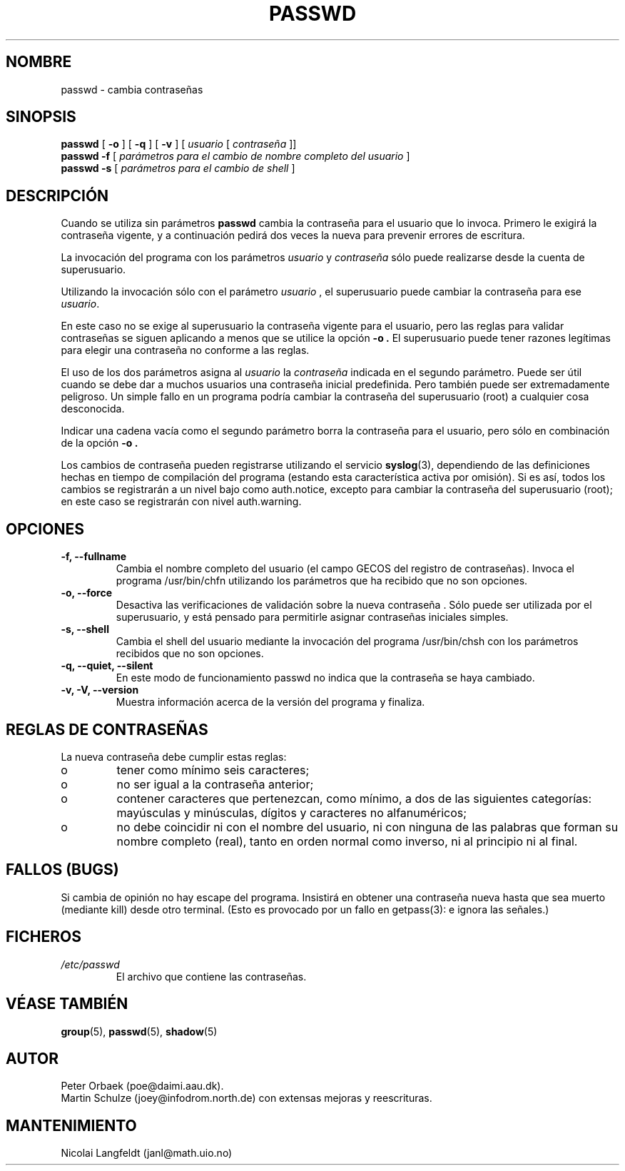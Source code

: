.\" Copyright 1992 Rickard E. Faith (faith@cs.unc.edu)
.\" May be distributed under the GNU General Public License
.\"
.\" Translated 2 Dec 1998 by Victor Moral (victor@venexma.es) 
.\"
.TH PASSWD 1 "11 Noviembre 1996" "Util\-linux 2.6" "Manual del Programador Linux"
.SH NOMBRE
passwd \- cambia contraseñas
.SH SINOPSIS
.BR "passwd"
.RB [ " \-o " ]
.RB [ " \-q " ]
.RB [ " \-v " ]
.RI [ " usuario " [ " contraseña " ]]
.br
.BR "passwd \-f "
.RI [ " parámetros para el cambio de nombre completo del usuario " ]
.br
.BR "passwd \-s "
.RI [ " parámetros para el cambio de shell " ]

.SH DESCRIPCIÓN

Cuando se utiliza sin parámetros
.B passwd
cambia la contraseña para el usuario que lo invoca. Primero le exigirá 
la contraseña vigente, y a continuación pedirá dos veces la nueva para 
prevenir errores de escritura.

La invocación del programa con los parámetros 
.IR usuario 
y
.IR contraseña
sólo puede realizarse desde la cuenta de superusuario. 

Utilizando la invocación sólo con el parámetro
.IR usuario
, el 
superusuario puede cambiar la contraseña para ese
.IR usuario .

En este caso no se exige al superusuario la contraseña vigente para el usuario,
pero las reglas para validar contraseñas se siguen aplicando a menos que se
utilice la opción
.B "\-o".
El superusuario puede tener razones legítimas para elegir una contraseña no
conforme a las reglas.


El uso de los dos parámetros asigna al 
.IR usuario " la " contraseña
indicada en el segundo parámetro. Puede ser útil cuando se debe dar a muchos
usuarios una contraseña inicial predefinida. Pero también puede ser 
extremadamente peligroso. Un simple fallo en un programa podría cambiar la 
contraseña del superusuario (root) a cualquier cosa desconocida.

Indicar una cadena vacía como el segundo parámetro borra la contraseña para 
el usuario, pero sólo en combinación de la opción
.B "\-o".

Los cambios de contraseña pueden registrarse utilizando el servicio
.BR syslog (3),
dependiendo de las definiciones hechas en tiempo de compilación del programa
(estando esta característica activa por omisión).
Si es así, todos los cambios se registrarán a un nivel bajo como auth.notice,
excepto para cambiar la contraseña del superusuario (root); en este caso se 
registrarán con nivel auth.warning.

.SH OPCIONES
.TP
.B "\-f, \-\-fullname"
Cambia el nombre completo del usuario (el campo GECOS del registro de 
contraseñas). Invoca el programa /usr/bin/chfn utilizando los parámetros
que ha recibido que no son opciones.  

.TP
.B "\-o, \-\-force"
Desactiva las verificaciones de validación sobre la nueva contraseña . Sólo
puede ser utilizada por el superusuario, y está pensado para permitirle 
asignar contraseñas iniciales simples.

.TP
.B "\-s, \-\-shell"
Cambia el shell del usuario mediante la invocación del programa /usr/bin/chsh
con los parámetros recibidos que no son opciones.

.TP
.B "\-q, \-\-quiet, \-\-silent"
En este modo de funcionamiento passwd no indica que la contraseña se haya
cambiado.

.TP
.B "\-v, \-V, \-\-version"
Muestra información acerca de la versión del programa y finaliza.

.SH REGLAS DE CONTRASEÑAS
La nueva contraseña debe cumplir estas reglas:
.TP
o
tener como mínimo seis caracteres;

.TP
o
no ser igual a la contraseña anterior;

.TP
o
contener caracteres que pertenezcan, como mínimo, a dos de las 
siguientes categorías: mayúsculas y minúsculas, dígitos y caracteres no 
alfanuméricos;

.TP
o
no debe coincidir ni con el nombre del usuario, ni con ninguna de las palabras
que forman su nombre completo (real), tanto en orden normal como inverso, ni 
al principio ni al final.

.SH FALLOS (BUGS)

Si cambia de opinión no hay escape del programa. Insistirá en obtener una 
contraseña nueva hasta que sea muerto (mediante kill) desde otro terminal.
(Esto es provocado por un fallo en getpass(3): e ignora las señales.)

.SH FICHEROS
.TP
.I /etc/passwd
El archivo que contiene las contraseñas.
.SH "VÉASE TAMBIÉN"
.BR group (5),
.BR passwd (5),
.BR shadow (5)
.SH AUTOR
Peter Orbaek (poe@daimi.aau.dk).
.br
Martin Schulze (joey@infodrom.north.de) con extensas mejoras y reescrituras.
.br
.SH MANTENIMIENTO
Nicolai Langfeldt (janl@math.uio.no)
